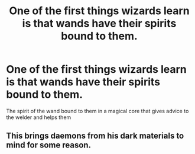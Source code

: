#+TITLE: One of the first things wizards learn is that wands have their spirits bound to them.

* One of the first things wizards learn is that wands have their spirits bound to them.
:PROPERTIES:
:Author: ThePoarter
:Score: 3
:DateUnix: 1605315266.0
:DateShort: 2020-Nov-14
:FlairText: Prompt
:END:
The spirit of the wand bound to them in a magical core that gives advice to the welder and helps them


** This brings daemons from his dark materials to mind for some reason.
:PROPERTIES:
:Score: 1
:DateUnix: 1605350940.0
:DateShort: 2020-Nov-14
:END:

